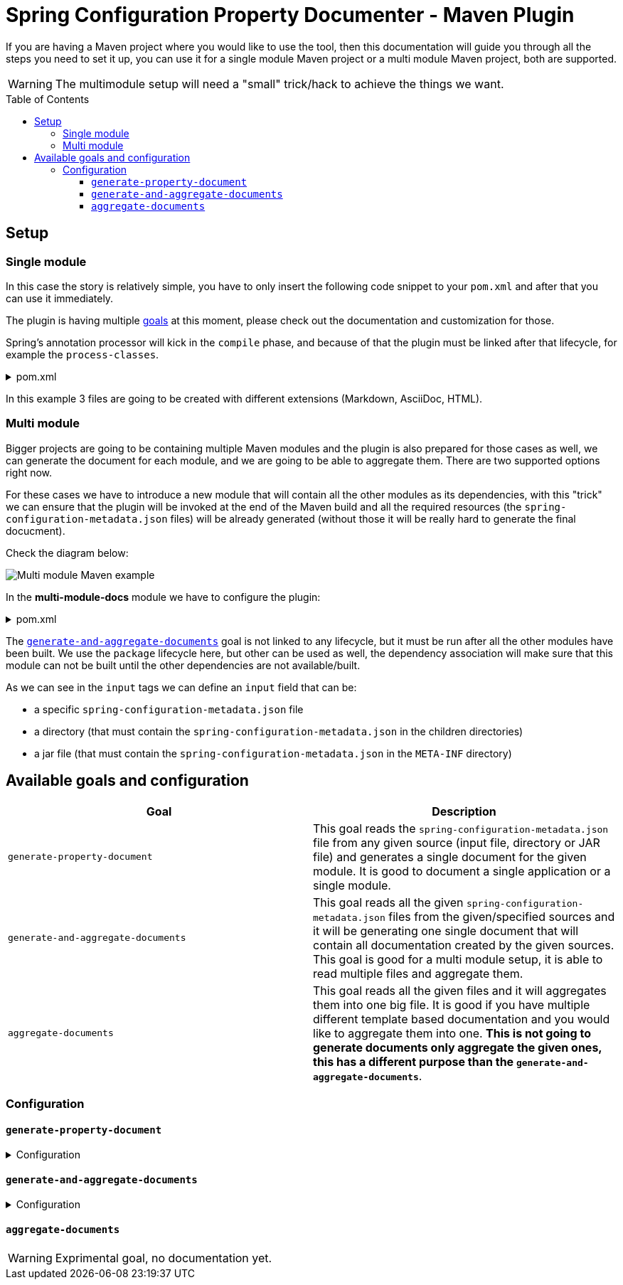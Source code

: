 [#header]
= Spring Configuration Property Documenter - Maven Plugin
ifndef::env-github[]
:icons: font
endif::[]
ifdef::env-github[]
:caution-caption: :fire:
:important-caption: :exclamation:
:note-caption: :paperclip:
:tip-caption: :bulb:
:warning-caption: :warning:
endif::[]
:toc:
:toc-placement!:
:toclevels: 4


If you are having a Maven project where you would like to use the tool, then this documentation will guide you through all the steps you need to set it up, you can use it for a single module Maven project or a multi module Maven project, both are supported.

[WARNING]
====
The multimodule setup will need a "small" trick/hack to achieve the things we want.
====

toc::[]

== Setup

=== Single module
In this case the story is relatively simple, you have to only insert the following code snippet to your `pom.xml` and after that you can use it immediately.

The plugin is having multiple <<available-goals-and-config, goals>> at this moment, please check out the documentation and customization for those.

Spring's annotation processor will kick in the `compile` phase, and because of that the plugin must be linked after that lifecycle, for example the `process-classes`.

.pom.xml
[%collapsible]
====
[source,xml]
----
 <build>
        <plugins>
            ...
            <plugin>
                <groupId>org.rodnansol</groupId>
                <artifactId>spring-configuration-property-documenter-maven-plugin</artifactId>
                <version>latest-version</version>
                <executions>
                    <execution>
                        <id>generate-adoc</id>
                        <phase>process-classes</phase>
                        <goals>
                            <goal>generate-property-document</goal>
                        </goals>
                        <configuration>
                            <type>ADOC</type>
                        </configuration>
                    </execution>
                    <execution>
                        <id>generate-markdown</id>
                        <phase>process-classes</phase>
                        <goals>
                            <goal>generate-property-document</goal>
                        </goals>
                        <configuration>
                            <type>MARKDOWN</type>
                        </configuration>
                    </execution>
                    <execution>
                        <id>generate-html</id>
                        <phase>process-classes</phase>
                        <goals>
                            <goal>generate-property-document</goal>
                        </goals>
                        <configuration>
                            <type>HTML</type>
                        </configuration>
                    </execution>
                </executions>
            </plugin>
        ...
        </plugins>
    </build>
----
====

In this example 3 files are going to be created with different extensions (Markdown, AsciiDoc, HTML).

=== Multi module
Bigger projects are going to be containing multiple Maven modules and the plugin is also prepared for those cases as well, we can generate the document for each module, and we are going to be able to aggregate them. There are two supported options right now.

For these cases we have to introduce a new module that will contain all the other modules as its dependencies, with this "trick" we can ensure that the plugin will be invoked at the end of the Maven build and all the required resources (the `spring-configuration-metadata.json` files) will be already generated (without those it will be really hard to generate the final docucment).

Check the diagram below:

image::img/multi-module-maven-setup.png[Multi module Maven example]

// [graphviz]
// ....
// digraph "G" {
//   node [shape="box",style="rounded",fontname="Helvetica",fontsize="14"]
//   edge [fontsize="10",fontname="Helvetica"]
//
//   // Node Definitions:
//   "org.rodnansol.example:multi-module-c"[label=<multi-module-c>]
//   "org.rodnansol.example:multi-module-docs"[label=<multi-module-docs>]
//   "org.rodnansol.example:multi-module"[label=<multi-module>]
//   "org.rodnansol.example:multi-module-a"[label=<multi-module-a>]
//   "org.rodnansol.example:multi-module-b"[label=<multi-module-b>]
//
//   // Edge Definitions:
//   "org.rodnansol.example:multi-module-a" -> "org.rodnansol.example:multi-module-docs"[style="solid"]
//   "org.rodnansol.example:multi-module-b" -> "org.rodnansol.example:multi-module-docs"[style="solid"]
//   "org.rodnansol.example:multi-module-c" -> "org.rodnansol.example:multi-module-docs"[style="solid"]
//   "org.rodnansol.example:multi-module" -> "org.rodnansol.example:multi-module-a"[style="solid"]
//   "org.rodnansol.example:multi-module" -> "org.rodnansol.example:multi-module-b"[style="solid"]
//   "org.rodnansol.example:multi-module" -> "org.rodnansol.example:multi-module-c"[style="solid"]
// }
// ....

In the *multi-module-docs* module we have to configure the plugin:

.pom.xml
[%collapsible]
====
[source,xml]
----
 <build>
        <plugins>
            <plugin>
                <groupId>org.rodnansol</groupId>
                <artifactId>spring-configuration-property-documenter-maven-plugin</artifactId>
                <version>latest-version</version>
                <executions>
                    <execution>
                        <id>aggregate-docs-markdown</id>
                        <goals>
                            <goal>generate-and-aggregate-documents</goal>
                        </goals>
                        <phase>package</phase>
                        <configuration>
                            <type>MARKDOWN</type>
                            <inputs>
                                <input>
                                    <name>Multi Module A</name>
                                    <description>Multi Module A properties with a folder input</description>
                                    <input>../multi-module-a</input>
                                </input>
                                <input>
                                    <name>Multi Module B</name>
                                    <description>Multi Module B properties with a jar file input</description>
                                    <input>../multi-module-b/target/multi-module-b-999-SNAPSHOT.jar</input>
                                </input>
                                <input>
                                    <name>Multi Module C</name>
                                    <description>Multi Module C properties with a specific file input</description>
                                    <input>../multi-module-c/target/classes/META-INF/spring-configuration-metadata.json</input>
                                </input>
                            </inputs>
                            <outputFile>target/aggregated-md.md</outputFile>
                        </configuration>
                    </execution>
                    <execution>
                        <id>aggregate-docs-markdown-adoc</id>
                        <goals>
                            <goal>generate-and-aggregate-documents</goal>
                        </goals>
                        <phase>package</phase>
                        <configuration>
                            <type>ADOC</type>
                            <inputs>
                                <input>
                                    <name>Multi Module A</name>
                                    <description>Multi Module A properties with a folder input</description>
                                    <input>../multi-module-a</input>
                                </input>
                                <input>
                                    <name>Multi Module B</name>
                                    <description>Multi Module B properties with a jar file input</description>
                                    <input>../multi-module-b/target/multi-module-b-999-SNAPSHOT.jar</input>
                                </input>
                                <input>
                                    <name>Multi Module C</name>
                                    <description>Multi Module C properties with a specific file input</description>
                                    <input>../multi-module-c/target/classes/META-INF/spring-configuration-metadata.json</input>
                                </input>
                            </inputs>
                            <outputFile>target/aggregated-adoc.adoc</outputFile>
                        </configuration>
                    </execution>
                    <execution>
                        <id>aggregate-docs-markdown-html</id>
                        <goals>
                            <goal>generate-and-aggregate-documents</goal>
                        </goals>
                        <phase>package</phase>
                        <configuration>
                            <type>HTML</type>
                            <inputs>
                                <input>
                                    <name>Multi Module A</name>
                                    <description>Multi Module A properties with a folder input</description>
                                    <input>../multi-module-a</input>
                                </input>
                                <input>
                                    <name>Multi Module B</name>
                                    <description>Multi Module B properties with a jar file input</description>
                                    <input>../multi-module-b/target/multi-module-b-999-SNAPSHOT.jar</input>
                                </input>
                                <input>
                                    <name>Multi Module C</name>
                                    <description>Multi Module C properties with a specific file input</description>
                                    <input>../multi-module-c/target/classes/META-INF/spring-configuration-metadata.json</input>
                                </input>
                            </inputs>
                            <outputFile>target/aggregated-html.html</outputFile>
                        </configuration>
                    </execution>
                </executions>
            </plugin>
        </plugins>
    </build>
----
====

The <<generate-and-aggregate-documents>> goal is not linked to any lifecycle, but it must be run after all the other modules have been built. We use the `package` lifecycle here, but other can be used as well, the dependency association will make sure that this module can not be built until the other dependencies are not available/built.

As we can see in the `input` tags we can define an `input` field that can be:

- a specific `spring-configuration-metadata.json` file
- a directory (that must contain the `spring-configuration-metadata.json` in the children directories)
- a jar file (that must contain the `spring-configuration-metadata.json` in the `META-INF` directory)

[#available-goals-and-config]
== Available goals and configuration

|===
|Goal |Description

|`generate-property-document`
|This goal reads the `spring-configuration-metadata.json` file from any given source (input file, directory or JAR file) and generates a single document for the given module. It is good to document a single application or a single module.

|`generate-and-aggregate-documents`
|This goal reads all the given `spring-configuration-metadata.json` files from the given/specified sources and it will be generating one single document that will contain all documentation created by the given sources. This goal is good for a multi module setup, it is able to read multiple files and aggregate them.

|`aggregate-documents`
|This goal reads all the given files and it will aggregates them into one big file. It is good if you have multiple different template based documentation and you would like to aggregate them into one. *This is not going to generate documents only aggregate the given ones, this has a different purpose than the `generate-and-aggregate-documents`*.
|===

=== Configuration

[#generate-property-document]
==== `generate-property-document`

.Configuration
[%collapsible%]
====
[cols="1,3,1,1,1"]
|===
|Parameter name |Description |Mandatory |Default value |Since

|name
|Main header's name
|No (it will be inferred if not specified from the default value)
|`${project.name}`
|0.1.0

|description
|Description about the module that will be generated into the document
|No (it will be inferred if not specified from the default value)
|`${project.description}`
|0.1.0

|template
|Template to be used during the generation, if not specified the default templates are going to be used, (by default the file's name must end with `.hbs` but in this property the `.hbs` extension must be omitted) - For more information check the  <<template-customization#template-customizations,template customization section>>
|No
|
|0.1.0

|type
|The type of the document, basically the extension. If the `template` is not being specified the default template will be resolved based on this value.
|No
|*MARKDOWN*
|0.1.0

|markdownCustomization
|Markdown customization configurations. For more information check the class or <<template-customization#template-customizations,this>>.
|No
|`org.rodnansol.core.generator
.template.customization
.MarkdownTemplateCustomization` class.
|0.2.0

|asciiDocCustomization
|AsciiDoc customization configurations. For more information check the class or <<template-customization#template-customizations,this>>.
|No
|`org.rodnansol.core.generator
.template.customization
.AsciiDocTemplateCustomization` class.
|0.2.0

|htmlCustomization
|HTML customization configurations. For more information check the class or <<template-customization#template-customizations,this>>.
|No
|`org.rodnansol.core.generator
.template.customization
.HtmlTemplateCustomization` class.
|0.2.0

|xmlCustomization
|XML customization configurations. For more information check the class or <<template-customization#template-customizations,this>>.
|No
|`org.rodnansol.core.generator
.template.customization
.XmlTemplateCustomization` class.
|0.2.0

|metadataInput
|Path to the metadata input:

- A path to JSON file for example:
*target/classes/META-INF/spring-configuration-metadata.json*

- A directory that contains the file

- A jar/zip file that contains the file within the following entry *META-INF/spring-configuration-metadata.json*
|No
|*target/classes/META-INF/spring-configuration-metadata.json*
|0.1.0

|templateCompilerName
|Custom template compiler's fully qualified name
|No
|`org.rodnansol.core
.generator.template
.HandlebarsTemplateCompiler`
|0.2.0

|outputFile
|The output file's full path
|Yes
|
|0.1.0

|failOnError
|If the Maven build should fail in case the document generation fails.
|No
|*false*
|0.1.0

|excludedGroups
|List of groups that should be *excluded* from the final document
|No
|Empty list - Everything will be included
|0.4.0

|includedGroups
|List of groups that should be *included* int the final document
|No
|Empty list - Everything will be included
|0.4.0

|excludedProperties
|List of properties that should be *excluded* from the final document
|No
|Empty list - Everything will be included
|0.4.0

|includedProperties
|List of properties that should be *included* int the final document
|No
|Empty list - Everything will be included
|0.4.0

|===
====

[#generate-and-aggregate-documents]
==== `generate-and-aggregate-documents`

.Configuration
[%collapsible%]
====
[cols="1,3,1,1,1"]
|===
|Parameter name |Description |Mandatory |Default value |Since

|name
|Main header's name
|No (it will be inferred if not specified from the default value)
|`${project.name}`
|0.1.0

|description
|Description about the module that will be generated into the document
|No (it will be inferred if not specified from the default value)
|`${project.description}`
|0.1.0

|type
|The type of the document, basically the extension. If the `template` is not being specified the default template will be resolved based on this value.
|No
|*MARKDOWN*
|0.1.0

|markdownCustomization
|Markdown customization configurations. For more information check the class or <<template-customization#template-customizations,this>>.
|No
|`org.rodnansol
.core.generator
.template.customization
.MarkdownTemplateCustomization` class.
|0.2.0

|asciiDocCustomization
|AsciiDoc customization configurations. For more information check the class or <<template-customization#template-customizations,this>>.
|No
|`org.rodnansol
.core.generator
.template.customization
.AsciiDocTemplateCustomization` class.
|0.2.0

|htmlCustomization
|HTML customization configurations. For more information check the class or <<template-customization#template-customizations,this>>.
|No
|`org.rodnansol
.core.generator
.template.customization
.HtmlTemplateCustomization` class.
|0.2.0

|xmlCustomization
|XML customization configurations. For more information check the class or <<template-customization#template-customizations,this>>.
|No
|`org.rodnansol
.core.generator
.template.customization
.XmlTemplateCustomization` class.
|0.2.0

|inputs
|Multiple input file - Type: <<aggregation-mojo-input,AggregationMojoInput>> below
|No
|
|0.1.0

|outputFile
|The output file's full path
|Yes
|
|0.1.0

|templateCompilerName
|Custom template compiler's fully qualified name - For more information check the  <<template-customization#template-customizations,template customization section>>
|No
|`org.rodnansol.core
.generator.template
.HandlebarsTemplateCompiler`
|0.2.0

|headerTemplate
|Custom header template file's path (by default the file's name must end with `.hbs` but in this property the `.hbs` extension must be omitted) - For more information check the  <<template-customization#template-customizations,template customization section>>
|No
|
|0.2.1

|contentTemplate
|Custom content template file's path (by default the file's name must end with `.hbs` but in this property the `.hbs` extension must be omitted) - For more information check the  <<template-customization#template-customizations,template customization section>>
|No
|
|0.2.1

|footerTemplate
|Custom footer template file's path (by default the file's name must end with `.hbs` but in this property the `.hbs` extension must be omitted) - For more information check the  <<template-customization#template-customizations,template customization section>>
|No
|
|0.2.1

|===

[#aggregation-mojo-input]
.`org.rodnansol.maven.AggregationMojoInput`
[cols="1,4,1,1"]
|===
|Parameter name |Description |Mandatory |Since

| `name`
| Name of the module
| Yes
| 0.1.0

| `description`
| Description of the module
| No
| 0.1.0

| `input`
| Input file or path

- A path to JSON file for example:

*target/classes/META-INF/spring-configuration-metadata.json*

- A directory that contains the file

- A jar/zip file that contains the file within the following entry:

*META-INF/spring-configuration-metadata.json*
| Yes
| 0.1.0

|===
====

[#aggregate-documents]
==== `aggregate-documents`

WARNING: Exprimental goal, no documentation yet.
